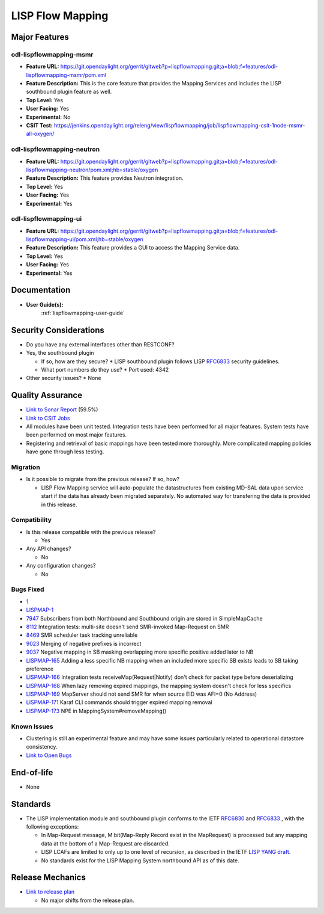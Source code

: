 =================
LISP Flow Mapping
=================

Major Features
==============

odl-lispflowmapping-msmr
------------------------

* **Feature URL:** https://git.opendaylight.org/gerrit/gitweb?p=lispflowmapping.git;a=blob;f=features/odl-lispflowmapping-msmr/pom.xml
* **Feature Description:**  This is the core feature that provides the Mapping Services and includes the LISP southbound plugin feature as well.
* **Top Level:** Yes
* **User Facing:** Yes
* **Experimental:** No
* **CSIT Test:** https://jenkins.opendaylight.org/releng/view/lispflowmapping/job/lispflowmapping-csit-1node-msmr-all-oxygen/

odl-lispflowmapping-neutron
---------------------------

* **Feature URL:** https://git.opendaylight.org/gerrit/gitweb?p=lispflowmapping.git;a=blob;f=features/odl-lispflowmapping-neutron/pom.xml;hb=stable/oxygen
* **Feature Description:**  This feature provides Neutron integration.
* **Top Level:** Yes
* **User Facing:** Yes
* **Experimental:** Yes

odl-lispflowmapping-ui
----------------------

* **Feature URL:** https://git.opendaylight.org/gerrit/gitweb?p=lispflowmapping.git;a=blob;f=features/odl-lispflowmapping-ui/pom.xml;hb=stable/oxygen
* **Feature Description:** This feature provides a GUI to access the Mapping Service data.
* **Top Level:** Yes
* **User Facing:** Yes
* **Experimental:** Yes

Documentation
=============

* **User Guide(s):**
    :ref:`lispflowmapping-user-guide`

Security Considerations
=======================

* Do you have any external interfaces other than RESTCONF?
* Yes, the southbound plugin

  * If so, how are they secure?
    * LISP southbound plugin follows LISP `RFC6833 <https://tools.ietf.org/html/rfc6833>`_ security guidelines.

  * What port numbers do they use?
    * Port used: 4342

* Other security issues?
  * None

Quality Assurance
=================

* `Link to Sonar Report <https://sonar.opendaylight.org/dashboard?id=org.opendaylight.lispflowmapping%3Alispflowmapping-all>`_ (59.5%)
* `Link to CSIT Jobs <https://jenkins.opendaylight.org/releng/view/lispflowmapping/>`_
* All modules have been unit tested. Integration tests have been performed for all major features. System tests have been performed on most major features.
* Registering and retrieval of basic mappings have been tested more thoroughly. More complicated mapping policies have gone through less testing.


Migration
---------

* Is it possible to migrate from the previous release? If so, how?

  * LISP Flow Mapping service will auto-populate the datastructures from existing MD-SAL data upon service start if the data has already been migrated separately. No automated way for transfering the data is provided in this release.

Compatibility
-------------

* Is this release compatible with the previous release?

  * Yes

* Any API changes?

  * No

* Any configuration changes?

  * No

Bugs Fixed
----------

* `1 <https://bugs.opendaylight.org/show_bug.cgi?id=1>`_ 
* `LISPMAP-1 <https://jira.opendaylight.org/browse/LISPMAP-1>`_ 
* `7947 <https://bugs.opendaylight.org/show_bug.cgi?id=7947>`_ Subscribers from both Northbound and Southbound origin are stored in SimpleMapCache
* `8112 <https://bugs.opendaylight.org/show_bug.cgi?id=8112>`_ Integration tests: multi-site doesn't send SMR-invoked Map-Request on SMR
* `8469 <https://bugs.opendaylight.org/show_bug.cgi?id=8469>`_ SMR scheduler task tracking unreliable
* `9023 <https://bugs.opendaylight.org/show_bug.cgi?id=9023>`_ Merging of negative prefixes is incorrect
* `9037 <https://bugs.opendaylight.org/show_bug.cgi?id=9037>`_ Negative mapping in SB masking overlapping more specific positive added later to NB
* `LISPMAP-165 <https://jira.opendaylight.org/browse/LISPMAP-165>`_ Adding a less specific NB mapping when an included more specific SB exists leads to SB taking preference
* `LISPMAP-166 <https://jira.opendaylight.org/browse/LISPMAP-166>`_ Integration tests receiveMap(Request|Notify) don't check for packet type before deserializing
* `LISPMAP-168 <https://jira.opendaylight.org/browse/LISPMAP-168>`_ When lazy removing expired mappings, the mapping system doesn't check for less specifics
* `LISPMAP-169 <https://jira.opendaylight.org/browse/LISPMAP-169>`_ MapServer should not send SMR for when source EID was AFI=0 (No Address)
* `LISPMAP-171 <https://jira.opendaylight.org/browse/LISPMAP-171>`_ Karaf CLI commands should trigger expired mapping removal
* `LISPMAP-173 <https://jira.opendaylight.org/browse/LISPMAP-173>`_ NPE in MappingSystem#removeMapping()


Known Issues
------------

* Clustering is still an experimental feature and may have some issues particularly related to operational datastore consistency.

* `Link to Open Bugs <https://jira.opendaylight.org/projects/LISPMAP/issues/>`_

End-of-life
===========

* None

Standards
=========

* The LISP implementation module and southbound plugin conforms to the IETF `RFC6830 <https://tools.ietf.org/html/rfc6830>`_ and `RFC6833 <https://tools.ietf.org/html/rfc6833>`_ , with the following exceptions:

  - In Map-Request message, M bit(Map-Reply Record exist in the MapRequest) is processed but any mapping data at the bottom of a Map-Request are discarded.
  - LISP LCAFs are limited to only up to one level of recursion, as described in the IETF `LISP YANG draft <https://tools.ietf.org/html/draft-ietf-lisp-yang-07>`_.
  - No standards exist for the LISP Mapping System northbound API as of this date.

Release Mechanics
=================

* `Link to release plan <https://wiki.opendaylight.org/view/OpenDaylight_Lisp_Flow_Mapping:Oxygen_Release_Plan>`_

  * No major shifts from the release plan.
